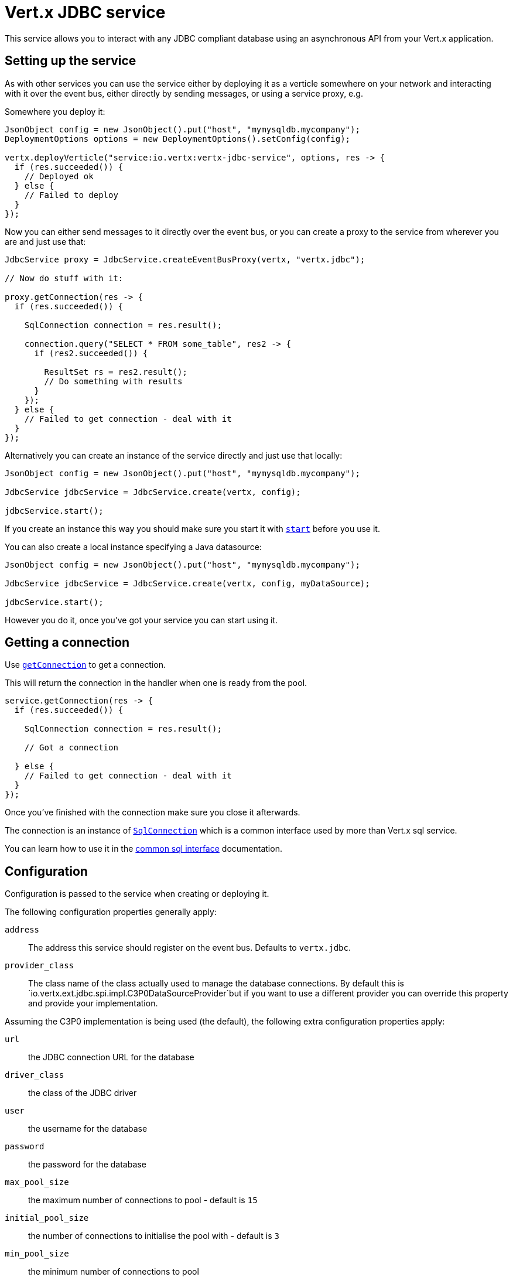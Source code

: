 = Vert.x JDBC service

This service allows you to interact with any JDBC compliant database using an asynchronous API from your Vert.x
application.

== Setting up the service

As with other services you can use the service either by deploying it as a verticle somewhere on your network and
interacting with it over the event bus, either directly by sending messages, or using a service proxy, e.g.

Somewhere you deploy it:

[source,java]
----
JsonObject config = new JsonObject().put("host", "mymysqldb.mycompany");
DeploymentOptions options = new DeploymentOptions().setConfig(config);

vertx.deployVerticle("service:io.vertx:vertx-jdbc-service", options, res -> {
  if (res.succeeded()) {
    // Deployed ok
  } else {
    // Failed to deploy
  }
});
----

Now you can either send messages to it directly over the event bus, or you can create a proxy to the service
from wherever you are and just use that:

[source,java]
----
JdbcService proxy = JdbcService.createEventBusProxy(vertx, "vertx.jdbc");

// Now do stuff with it:

proxy.getConnection(res -> {
  if (res.succeeded()) {

    SqlConnection connection = res.result();

    connection.query("SELECT * FROM some_table", res2 -> {
      if (res2.succeeded()) {

        ResultSet rs = res2.result();
        // Do something with results
      }
    });
  } else {
    // Failed to get connection - deal with it
  }
});
----

Alternatively you can create an instance of the service directly and just use that locally:

[source,java]
----
JsonObject config = new JsonObject().put("host", "mymysqldb.mycompany");

JdbcService jdbcService = JdbcService.create(vertx, config);

jdbcService.start();
----

If you create an instance this way you should make sure you start it with `link:../../apidocs/io/vertx/ext/jdbc/JdbcService.html#start--[start]`
before you use it.

You can also create a local instance specifying a Java datasource:

[source,java]
----
JsonObject config = new JsonObject().put("host", "mymysqldb.mycompany");

JdbcService jdbcService = JdbcService.create(vertx, config, myDataSource);

jdbcService.start();
----

However you do it, once you've got your service you can start using it.

== Getting a connection

Use `link:../../apidocs/io/vertx/ext/jdbc/JdbcService.html#getConnection-io.vertx.core.Handler-[getConnection]` to get a connection.

This will return the connection in the handler when one is ready from the pool.

[source,java]
----
service.getConnection(res -> {
  if (res.succeeded()) {

    SqlConnection connection = res.result();

    // Got a connection

  } else {
    // Failed to get connection - deal with it
  }
});
----

Once you've finished with the connection make sure you close it afterwards.

The connection is an instance of `link:../../apidocs/io/vertx/ext/sql/SqlConnection.html[SqlConnection]` which is a common interface used by
more than Vert.x sql service.

You can learn how to use it in the http://foobar[common sql interface] documentation.

== Configuration

Configuration is passed to the service when creating or deploying it.

The following configuration properties generally apply:

`address`:: The address this service should register on the event bus. Defaults to `vertx.jdbc`.
`provider_class`:: The class name of the class actually used to manage the database connections. By default this is
`io.vertx.ext.jdbc.spi.impl.C3P0DataSourceProvider`but if you want to use a different provider you can override
this property and provide your implementation.

Assuming the C3P0 implementation is being used (the default), the following extra configuration properties apply:

`url`:: the JDBC connection URL for the database
`driver_class`:: the class of the JDBC driver
`user`:: the username for the database
`password`:: the password for the database
`max_pool_size`:: the maximum number of connections to pool - default is `15`
`initial_pool_size`:: the number of connections to initialise the pool with - default is `3`
`min_pool_size`:: the minimum number of connections to pool
`max_statements`:: the maximum number of prepared statements to cache - default is `0`.
`max_statements_per_connection`:: the maximum number of prepared statements to cache per connection - default is `0`.
`max_idle_time`:: number of seconds after which an idle connection will be closed - default is `0` (never expire).

If you want to configure any other C3P0 properties, you can add a file `c3p0.properties` to the classpath.

Here's an example of configuring a service:

[source,java]
----
JsonObject config = new JsonObject()
  .put("url", "jdbc:hsqldb:mem:test?shutdown=true")
  .put("driver_class", "org.hsqldb.jdbcDriver")
  .put("max_pool_size", 30);

JdbcService service = JdbcService.create(vertx, config);

service.start();
----